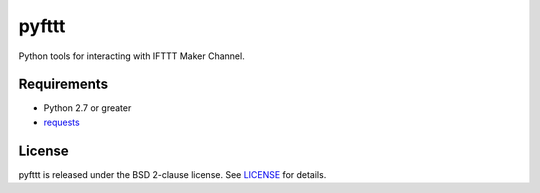 pyfttt
======

Python tools for interacting with IFTTT Maker Channel.


Requirements
------------

* Python 2.7 or greater
* requests_

.. _requests: https://pypi.python.org/pypi/requests


License
-------

pyfttt is released under the BSD 2-clause license. See LICENSE_ for details.

.. _LICENSE: https://raw.githubusercontent.com/briandconnelly/pyfttt/master/LICENSE
